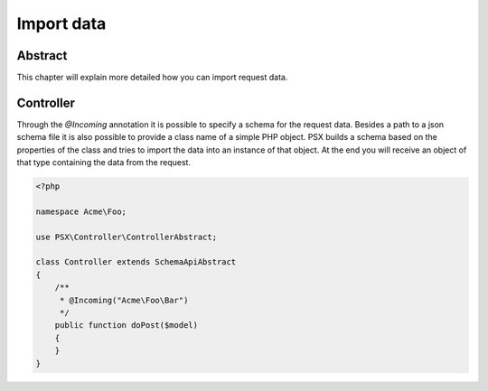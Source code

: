 
Import data
===========

Abstract
--------

This chapter will explain more detailed how you can import request data.

Controller
----------

Through the `@Incoming` annotation it is possible to specify a schema for the
request data. Besides a path to a json schema file it is also possible to
provide a class name of a simple PHP object. PSX builds a schema based on the
properties of the class and tries to import the data into an instance of that
object. At the end you will receive an object of that type containing the data
from the request.

.. code-block:: php

    <?php

    namespace Acme\Foo;

    use PSX\Controller\ControllerAbstract;

    class Controller extends SchemaApiAbstract
    {
        /**
         * @Incoming("Acme\Foo\Bar")
         */
        public function doPost($model)
        {
        }
    }
